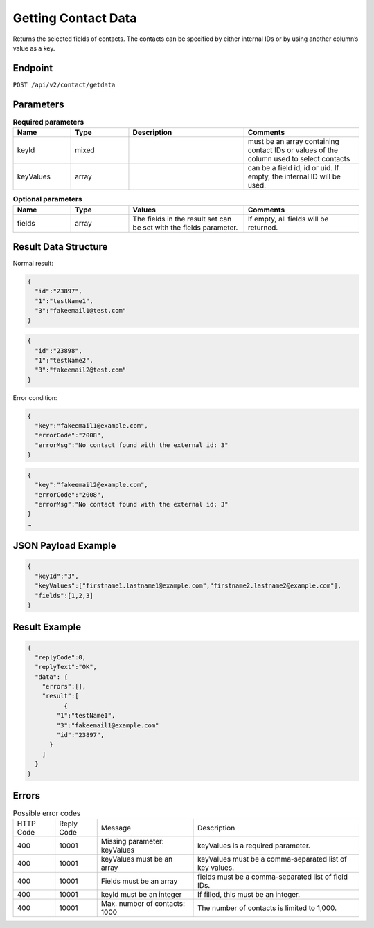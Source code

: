 Getting Contact Data
====================

Returns the selected fields of contacts. The contacts can be specified by either internal IDs or by using another column’s value as a key.

Endpoint
--------

``POST /api/v2/contact/getdata``

Parameters
----------

.. list-table:: **Required parameters**
   :header-rows: 1
   :widths: 20 20 40 40

   * - Name
     - Type
     - Description
     - Comments
   * - keyId
     - mixed
     -
     - must be an array containing contact IDs or values of the column used to select contacts
   * - keyValues
     - array
     -
     - can be a field id, id or uid. If empty, the internal ID will be used.

.. list-table:: **Optional parameters**
   :header-rows: 1
   :widths: 20 20 40 40

   * - Name
     - Type
     - Values
     - Comments
   * - fields
     - array
     - The fields in the result set can be set with the fields parameter.
     - If empty, all fields will be returned.

Result Data Structure
---------------------

Normal result:

.. code-block:: json

   {
     "id":"23897",
     "1":"testName1",
     "3":"fakeemail1@test.com"
   }

.. code-block:: json

   {
     "id":"23898",
     "1":"testName2",
     "3":"fakeemail2@test.com"
   }

Error condition:

.. code-block:: json

   {
     "key":"fakeemail1@example.com",
     "errorCode":"2008",
     "errorMsg":"No contact found with the external id: 3"
   }

.. code-block:: json

   {
     "key":"fakeemail2@example.com",
     "errorCode":"2008",
     "errorMsg":"No contact found with the external id: 3"
   }
   …

JSON Payload Example
--------------------

.. code-block:: json

   {
     "keyId":"3",
     "keyValues":["firstname1.lastname1@example.com","firstname2.lastname2@example.com"],
     "fields":[1,2,3]
   }

Result Example
--------------

.. code-block:: json

   {
     "replyCode":0,
     "replyText":"OK",
     "data": {
       "errors":[],
       "result":[
             {
           "1":"testName1",
           "3":"fakeemail1@example.com"
           "id":"23897",
         }
       ]
     }
   }

Errors
------

.. list-table:: Possible error codes

   * - HTTP Code
     - Reply Code
     - Message
     - Description
   * - 400
     - 10001
     - Missing parameter: keyValues
     - keyValues is a required parameter.
   * - 400
     - 10001
     - keyValues must be an array
     - keyValues must be a comma-separated list of key values.
   * - 400
     - 10001
     - Fields must be an array
     - fields must be a comma-separated list of field IDs.
   * - 400
     - 10001
     - keyId must be an integer
     - If filled, this must be an integer.
   * - 400
     - 10001
     - Max. number of contacts: 1000
     - The number of contacts is limited to 1,000.
